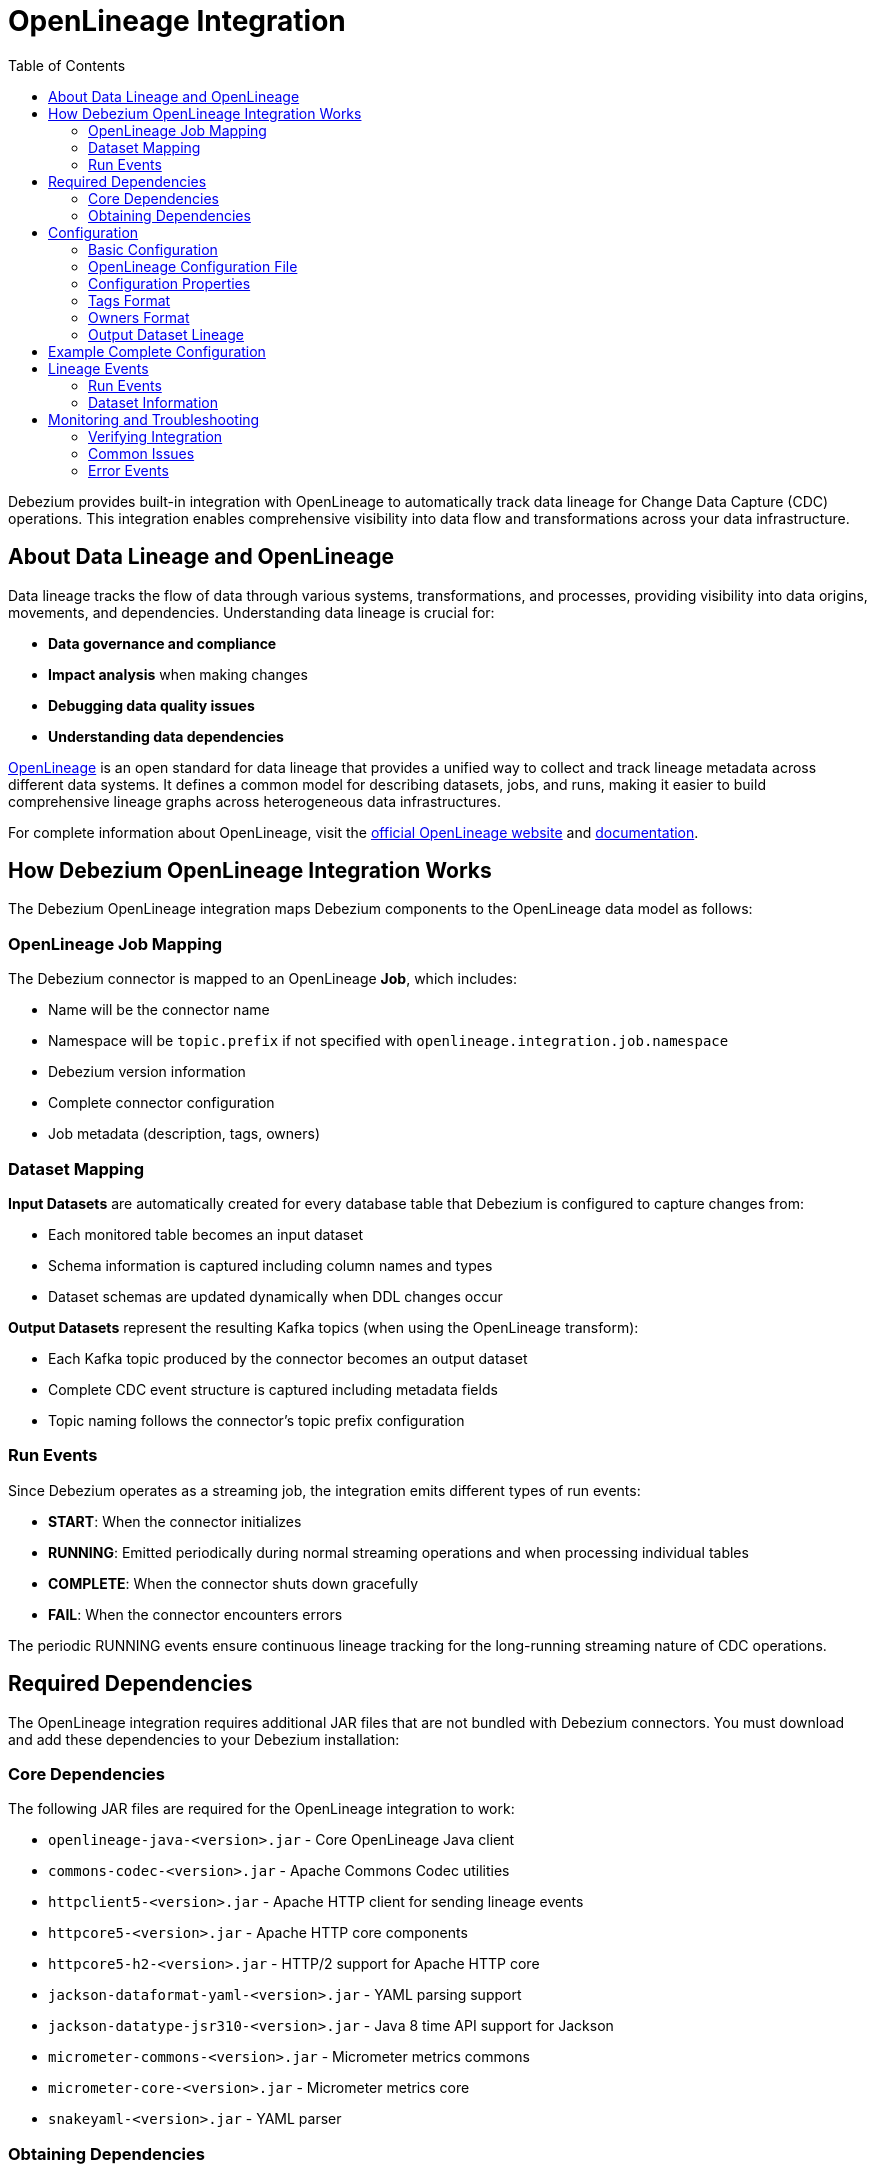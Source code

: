 // Category: debezium-using
// Type: assembly
// ModuleID: open-lineage-integration
// Title: OpenLineage Integration
[id="open-linegage-integration"]
= OpenLineage Integration

:toc:
:toc-placement: macro
:linkattrs:
:icons: font
:source-highlighter: highlight.js

toc::[]

Debezium provides built-in integration with OpenLineage to automatically track data lineage for Change Data Capture (CDC) operations. This integration enables comprehensive visibility into data flow and transformations across your data infrastructure.

== About Data Lineage and OpenLineage

Data lineage tracks the flow of data through various systems, transformations, and processes, providing visibility into data origins, movements, and dependencies. Understanding data lineage is crucial for:

* *Data governance and compliance*
* *Impact analysis* when making changes
* *Debugging data quality issues*
* *Understanding data dependencies*

https://openlineage.io/[OpenLineage] is an open standard for data lineage that provides a unified way to collect and track lineage metadata across different data systems. It defines a common model for describing datasets, jobs, and runs, making it easier to build comprehensive lineage graphs across heterogeneous data infrastructures.

For complete information about OpenLineage, visit the https://openlineage.io/[official OpenLineage website] and https://openlineage.io/docs/[documentation].

== How Debezium OpenLineage Integration Works

The Debezium OpenLineage integration maps Debezium components to the OpenLineage data model as follows:

=== OpenLineage Job Mapping

The Debezium connector is mapped to an OpenLineage *Job*, which includes:

* Name will be the connector name
* Namespace will be `topic.prefix` if not specified with `openlineage.integration.job.namespace`
* Debezium version information
* Complete connector configuration
* Job metadata (description, tags, owners)

=== Dataset Mapping

*Input Datasets* are automatically created for every database table that Debezium is configured to capture changes from:

* Each monitored table becomes an input dataset
* Schema information is captured including column names and types
* Dataset schemas are updated dynamically when DDL changes occur

*Output Datasets* represent the resulting Kafka topics (when using the OpenLineage transform):

* Each Kafka topic produced by the connector becomes an output dataset
* Complete CDC event structure is captured including metadata fields
* Topic naming follows the connector's topic prefix configuration

=== Run Events

Since Debezium operates as a streaming job, the integration emits different types of run events:

* *START*: When the connector initializes
* *RUNNING*: Emitted periodically during normal streaming operations and when processing individual tables
* *COMPLETE*: When the connector shuts down gracefully
* *FAIL*: When the connector encounters errors

The periodic RUNNING events ensure continuous lineage tracking for the long-running streaming nature of CDC operations.

== Required Dependencies

The OpenLineage integration requires additional JAR files that are not bundled with Debezium connectors. You must download and add these dependencies to your Debezium installation:

=== Core Dependencies

The following JAR files are required for the OpenLineage integration to work:

* `openlineage-java-<version>.jar` - Core OpenLineage Java client
* `commons-codec-<version>.jar` - Apache Commons Codec utilities
* `httpclient5-<version>.jar` - Apache HTTP client for sending lineage events
* `httpcore5-<version>.jar` - Apache HTTP core components
* `httpcore5-h2-<version>.jar` - HTTP/2 support for Apache HTTP core
* `jackson-dataformat-yaml-<version>.jar` - YAML parsing support
* `jackson-datatype-jsr310-<version>.jar` - Java 8 time API support for Jackson
* `micrometer-commons-<version>.jar` - Micrometer metrics commons
* `micrometer-core-<version>.jar` - Micrometer metrics core
* `snakeyaml-<version>.jar` - YAML parser

=== Obtaining Dependencies

To determine the exact versions and download the required dependencies:

1. Check the https://mvnrepository.com/artifact/io.openlineage/openlineage-java[Maven Central repository for openlineage-java] to find the latest version
2. View the dependency tree for your chosen `openlineage-java` version to identify the exact versions of all transitive dependencies
3. Download all required JAR files and place them in your Debezium connector's classpath

[NOTE]
====
Dependency versions must be compatible with each other. Always refer to the Maven dependency tree of the specific `openlineage-java` version you plan to use to ensure compatibility.
====

== Configuration

=== Basic Configuration

To enable OpenLineage integration, add the following properties to your connector configuration:

[source,properties]
----
# Enable OpenLineage integration
openlineage.integration.enabled=true

# Path to OpenLineage configuration file
openlineage.integration.config.file.path=/path/to/openlineage.yml

# Job metadata (optional but recommended)
openlineage.integration.job.namespace=myNamespace
openlineage.integration.job.description=CDC connector for products database
openlineage.integration.job.tags=env=prod,team=data-engineering
openlineage.integration.job.owners=Alice Smith=maintainer,Bob Johnson=Data Engineer
----

=== OpenLineage Configuration File

Create an `openlineage.yml` file to configure the OpenLineage client. Here's a basic example:

[source,yaml]
----
transport:
  type: http
  url: http://your-openlineage-server:5000
  endpoint: /api/v1/lineage
  auth:
    type: api_key
    api_key: your-api-key

# Alternative: Console transport for testing
# transport:
#   type: console
----

For detailed OpenLineage client configuration options, refer to the https://openlineage.io/docs/client/java[OpenLineage client documentation].

=== Configuration Properties

[cols="3,4,1,2"]
|===
|Property |Description |Required |Default

|`openlineage.integration.enabled`
|Enables/disables OpenLineage integration
|Yes
|`false`

|`openlineage.integration.config.file.path`
|Path to OpenLineage configuration file
|Yes
|-

|`openlineage.integration.job.namespace`
|Namespace used for the job
|Value from `topic.prefix`
|-

|`openlineage.integration.job.description`
|Human-readable job description
|No
|-

|`openlineage.integration.job.tags`
|Comma-separated key=value tags
|No
|-

|`openlineage.integration.job.owners`
|Comma-separated name=role ownership info
|No
|-
|===

=== Tags Format

Tags should be provided as comma-separated key=value pairs:

[source,properties]
----
openlineage.integration.job.tags=environment=production,team=data-platform,criticality=high
----

=== Owners Format

Owners should be provided as comma-separated name=role pairs:

[source,properties]
----
openlineage.integration.job.owners=John Doe=maintainer,Jane Smith=Data Engineer,Team Lead=owner
----

=== Output Dataset Lineage

To capture output dataset lineage (Kafka topics), you must also configure the OpenLineage Single Message Transform (SMT):

[source,properties]
----
# Add OpenLineage transform
transforms=openlineage
transforms.openlineage.type=io.debezium.transforms.openlineage.OpenLineage

# Required: Configure schema history with Kafka bootstrap servers
schema.history.internal.kafka.bootstrap.servers=your-kafka:9092
----

The SMT captures detailed schema information about the CDC events written to Kafka topics, including:

* Event structure (before, after, source, transaction metadata)
* Field types and nested structures
* Topic names and namespaces

== Example Complete Configuration

Here's a complete example for a PostgreSQL connector with OpenLineage integration:

[source,properties]
----
# Connector basics
name=products-cdc-connector
connector.class=io.debezium.connector.postgresql.PostgresConnector
database.hostname=localhost
database.port=5432
database.user=debezium
database.password=debezium
database.dbname=inventory
topic.prefix=inventory

# Snapshot configuration
snapshot.mode=initial
slot.drop.on.stop=false

# OpenLineage integration
openlineage.integration.enabled=true
openlineage.integration.config.file.path=/opt/debezium/config/openlineage.yml
openlineage.integration.job.description=CDC connector for inventory database
openlineage.integration.job.tags=env=production,team=data-platform,database=postgresql
openlineage.integration.job.owners=Data Team=maintainer,Alice Johnson=Data Engineer

# For output lineage (optional)
transforms=openlineage
transforms.openlineage.type=io.debezium.transforms.openlineage.OpenLineage
schema.history.internal.kafka.bootstrap.servers=kafka:9092

# Standard Kafka Connect settings
key.converter=org.apache.kafka.connect.json.JsonConverter
value.converter=org.apache.kafka.connect.json.JsonConverter
----

== Lineage Events

The integration produces several types of OpenLineage events:

=== Run Events

* *START*: When the connector starts
* *RUNNING*: During normal operation and when processing tables
* *COMPLETE*: When the connector stops gracefully
* *FAIL*: When the connector encounters errors

=== Dataset Information

*Input Datasets* represent source database tables. The namespace follows the https://openlineage.io/docs/spec/naming#dataset-naming[OpenLineage dataset naming specification].

For example, with PostgreSQL:

* Namespace: `postgres://hostname:port`
* Name: `schema.table`
* Schema: Column names and types from the source table

The exact namespace format depends on your database system and follows the OpenLineage specification for dataset naming conventions.

*Output Datasets* represent Kafka topics (when using the OpenLineage transform):

* Namespace: `kafka://bootstrap-server:port`
* Name: `topic-prefix.schema.table`
* Schema: Complete CDC event structure including metadata fields

== Monitoring and Troubleshooting

=== Verifying Integration

1. *Check connector logs* for OpenLineage-related messages
2. *Verify events in your OpenLineage backend* (if using HTTP transport)
3. *Use console transport* for testing:
+
[source,yaml]
----
transport:
  type: console
----

=== Common Issues

*Integration not working:*

* Verify `openlineage.integration.enabled=true`
* Check that the configuration file path is correct and accessible
* Ensure the OpenLineage configuration file is valid YAML
* Verify all required JAR dependencies are present in the classpath

*Missing output datasets:*

* Verify the OpenLineage transform is configured
* Check that `schema.history.internal.kafka.bootstrap.servers` is set

*Connection issues:*

* Verify OpenLineage server URL and authentication
* Check network connectivity from Debezium to OpenLineage server

*Dependency issues:*

* Ensure all required JAR files are present and compatible versions
* Check for classpath conflicts with existing dependencies

=== Error Events

When the connector fails, OpenLineage FAIL events include:

* Error messages
* Stack traces
* Connector configuration for debugging